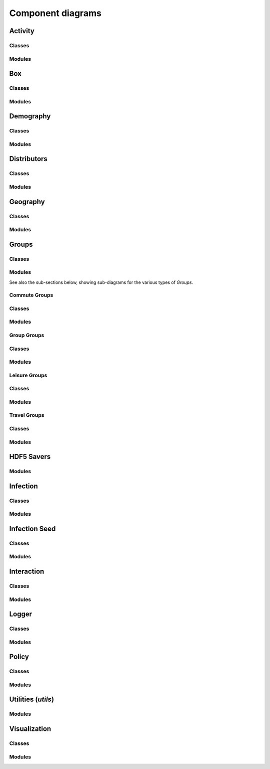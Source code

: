 Component diagrams
------------------

.. Docs note 1: it does not seem to be possible to use an autosummary
   template to apply the same ''uml' directive to all components below.
   However, it is not much more work to just use the 'uml' directive
   directly for each.

.. Docs note 2: there are some further JUNE modules such as 'Records'
   which are not included here, either because when generated they are
   blank (empty) diagrams due to having no class or module structure,
   or because attempts to add them here in the same way
   as the other modules lead to errors in generation of the diagrams
   ultimately coming through as an error breaking the Sphinx build, e.g:

   Exception occurred:
     File "/home/sadie/anaconda3/envs/june/lib/python3.8/site-packages/PIL/Image.py", line 2878, in open
     fp = builtins.open(filename, "rb")
     FileNotFoundError: [Errno 2] No such file or directory: '/home/sadie/JUNE/docs/source/uml_images/packages_june.record.png'

   These might get fixed in a newer version of sphinx_pyreverse, pyreverse
   or Sphinx. Or there may be some reason based on the code structure or
   nature that those diagrams can't be generated. I do not have time to
   investigate, but it might be fixable.


Activity
^^^^^^^^

Classes
"""""""

.. uml:: june.activity
    :classes:


Modules
"""""""

.. uml:: june.activity
    :packages:
       

Box
^^^

Classes
"""""""

.. uml:: june.box
    :classes:


Modules
"""""""

.. uml:: june.box
    :packages:


Demography
^^^^^^^^^^

Classes
"""""""

.. uml:: june.demography
    :classes:


Modules
"""""""

.. uml:: june.demography
    :packages:


Distributors
^^^^^^^^^^^^

Classes
"""""""

.. uml:: june.distributors
    :classes:


Modules
"""""""

.. uml:: june.distributors
    :packages:


Geography
^^^^^^^^^

Classes
"""""""

.. uml:: june.geography
    :classes:


Modules
"""""""

.. uml:: june.geography
    :packages:


Groups
^^^^^^

Classes
"""""""

.. uml:: june.groups
    :classes:


Modules
"""""""

.. uml:: june.groups
    :packages:

See also the sub-sections below, showing sub-diagrams for the various
types of `Groups`.


Commute Groups
""""""""""""""

Classes
"""""""

.. uml:: june.groups.commute
    :classes:


Modules
"""""""

.. uml:: june.groups.commute
    :packages:


Group Groups
""""""""""""

Classes
"""""""

.. uml:: june.groups.group
    :classes:


Modules
"""""""

.. uml:: june.groups.group
    :packages:


Leisure Groups
""""""""""""""

Classes
"""""""

.. uml:: june.groups.leisure
    :classes:


Modules
"""""""

.. uml:: june.groups.leisure
    :packages:


Travel Groups
"""""""""""""

Classes
"""""""

.. uml:: june.groups.travel
    :classes:


Modules
"""""""

.. uml:: june.groups.travel
    :packages:


HDF5 Savers
^^^^^^^^^^^

Modules
"""""""

.. uml:: june.hdf5_savers
    :packages:


Infection
^^^^^^^^^

Classes
"""""""

.. uml:: june.infection
    :classes:


Modules
"""""""

.. uml:: june.infection
    :packages:


Infection Seed
^^^^^^^^^^^^^^

Classes
"""""""

.. uml:: june.infection_seed
    :classes:


Modules
"""""""

.. uml:: june.infection_seed
    :packages:


Interaction
^^^^^^^^^^^

Classes
"""""""

.. uml:: june.interaction
    :classes:


Modules
"""""""

.. uml:: june.interaction
    :packages:


Logger
^^^^^^

Classes
"""""""

.. uml:: june.logger
    :classes:


Modules
"""""""

.. uml:: june.logger
    :packages:


Policy
^^^^^^

Classes
"""""""

.. uml:: june.policy
    :classes:


Modules
"""""""

.. uml:: june.policy
    :packages:


Utilities (`utils`)
^^^^^^^^^^^^^^^^^^^

Modules
"""""""

.. uml:: june.utils
    :packages:


Visualization
^^^^^^^^^^^^^

Classes
"""""""

.. uml:: june.visualization
    :classes:


Modules
"""""""

.. uml:: june.visualization
    :packages:
